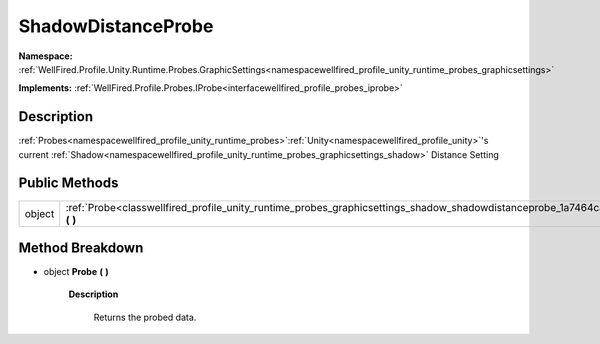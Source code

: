 .. _classwellfired_profile_unity_runtime_probes_graphicsettings_shadow_shadowdistanceprobe:

ShadowDistanceProbe
====================

**Namespace:** :ref:`WellFired.Profile.Unity.Runtime.Probes.GraphicSettings<namespacewellfired_profile_unity_runtime_probes_graphicsettings>`

**Implements:** :ref:`WellFired.Profile.Probes.IProbe<interfacewellfired_profile_probes_iprobe>`


Description
------------

:ref:`Probes<namespacewellfired_profile_unity_runtime_probes>`:ref:`Unity<namespacewellfired_profile_unity>`'s current :ref:`Shadow<namespacewellfired_profile_unity_runtime_probes_graphicsettings_shadow>` Distance Setting 

Public Methods
---------------

+-------------+-------------------------------------------------------------------------------------------------------------------------------------------------------+
|object       |:ref:`Probe<classwellfired_profile_unity_runtime_probes_graphicsettings_shadow_shadowdistanceprobe_1a7464ca8fdb113408a769e28cb4eeabbb>` **(**  **)**   |
+-------------+-------------------------------------------------------------------------------------------------------------------------------------------------------+

Method Breakdown
-----------------

.. _classwellfired_profile_unity_runtime_probes_graphicsettings_shadow_shadowdistanceprobe_1a7464ca8fdb113408a769e28cb4eeabbb:

- object **Probe** **(**  **)**

    **Description**

        Returns the probed data. 

